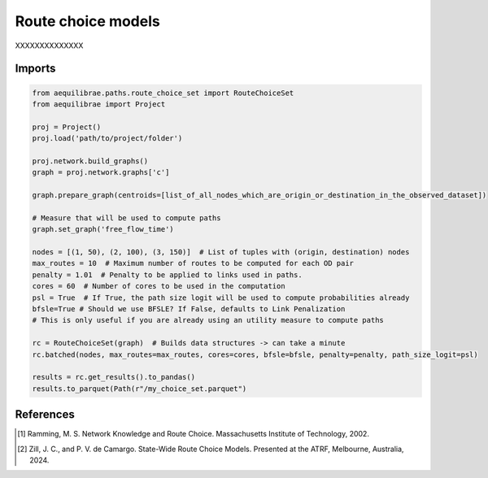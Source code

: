 Route choice models
===================

XXXXXXXXXXXXXX

Imports
-------

.. code:: python

   from aequilibrae.paths.route_choice_set import RouteChoiceSet
   from aequilibrae import Project

   proj = Project()
   proj.load('path/to/project/folder')

   proj.network.build_graphs()
   graph = proj.network.graphs['c']

   graph.prepare_graph(centroids=[list_of_all_nodes_which_are_origin_or_destination_in_the_observed_dataset])

   # Measure that will be used to compute paths
   graph.set_graph('free_flow_time')

   nodes = [(1, 50), (2, 100), (3, 150)]  # List of tuples with (origin, destination) nodes
   max_routes = 10  # Maximum number of routes to be computed for each OD pair
   penalty = 1.01  # Penalty to be applied to links used in paths.
   cores = 60  # Number of cores to be used in the computation
   psl = True  # If True, the path size logit will be used to compute probabilities already
   bfsle=True # Should we use BFSLE? If False, defaults to Link Penalization
   # This is only useful if you are already using an utility measure to compute paths

   rc = RouteChoiceSet(graph)  # Builds data structures -> can take a minute
   rc.batched(nodes, max_routes=max_routes, cores=cores, bfsle=bfsle, penalty=penalty, path_size_logit=psl)

   results = rc.get_results().to_pandas()
   results.to_parquet(Path(r"/my_choice_set.parquet")



References
----------

.. [1] Ramming, M. S. Network Knowledge and Route Choice. Massachusetts Institute of Technology, 2002.

.. [2] Zill, J. C., and P. V. de Camargo. State-Wide Route Choice Models.
       Presented at the ATRF, Melbourne, Australia, 2024.


